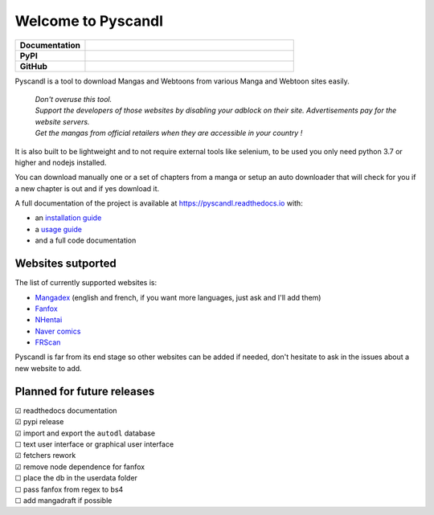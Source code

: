 .. unicode definitions

.. |check| unicode:: U+2611 .. checked box
.. |uncheck| unicode:: U+2610 .. unchecked box

.. badges
.. |doc_status| image:: https://readthedocs.org/projects/pyscandl/badge/?version=latest
    :target: https://pyscandl.readthedocs.io/en/latest/?badge=latest
    :alt: Documentation Status
.. |pypi_version| image:: https://img.shields.io/pypi/v/pyscandl
    :target: https://pypi.org/project/pyscandl/
    :alt: Latest PyPI version
.. |wheel| image:: https://img.shields.io/pypi/wheel/pyscandl
   :alt: PyPI - Wheel
.. |nb_gh_commits| image:: https://img.shields.io/github/commits-since/Ara0n/pyscandl/latest
    :alt: GitHub commits since latest release (by SemVer)
.. |release_date| image:: https://img.shields.io/github/release-date/Ara0n/pyscandl
    :alt: Release Date
.. |nb_issues| image:: https://img.shields.io/github/issues/Ara0n/pyscandl
   :target:  https://github.com/Ara0n/pyscandl/issues
   :alt: GitHub issues
.. |source_code| image:: https://img.shields.io/badge/Source-GitHub-success
   :target: https://github.com/Ara0n/pyscandl
   :alt: GitHub source code
.. |license| image:: https://img.shields.io/github/license/Ara0n/pyscandl
    :alt: software license

Welcome to Pyscandl
*******************

.. csv-table::
    :stub-columns: 1
    :widths: 10, 30

    "Documentation", |doc_status|
    "PyPI", |pypi_version| |wheel| |release_date|
    "GitHub", |nb_gh_commits| |nb_issues| |license| |source_code|

Pyscandl is a tool to download Mangas and Webtoons from various Manga and Webtoon sites easily.

    | *Don't overuse this tool.*
    | *Support the developers of those websites by disabling your adblock on their site. Advertisements pay for the website servers.*
    | *Get the mangas from official retailers when they are accessible in your country !*

It is also built to be lightweight and to not require external tools like selenium, to be used you only need python 3.7 or higher and nodejs installed.

You can download manually one or a set of chapters from a manga or setup an auto downloader that will check for you if a new chapter is out and if yes download it.

A full documentation of the project is available at https://pyscandl.readthedocs.io with:

* an `installation guide <https://pyscandl.readthedocs.io/en/latest/pages/installation.html>`_
* a `usage guide <https://pyscandl.readthedocs.io/en/latest/pages/usage.html>`_
* and a full code documentation


Websites sutported
==================

The list of currently supported websites is:

* `Mangadex <https://mangadex.org>`_ (english and french, if you want more languages, just ask and I'll add them)
* `Fanfox <https://fanfox.net>`_
* `NHentai <https://nhentai.net>`_
* `Naver comics <https://comic.naver.com>`_
* `FRScan <https://www.frscan.me/>`_

Pyscandl is far from its end stage so other websites can be added if needed, don't hesitate to ask in the issues about a new website to add.

Planned for future releases
===========================

| |check| readthedocs documentation
| |check| pypi release
| |check| import and export the ``autodl`` database
| |uncheck| text user interface or graphical user interface
| |check| fetchers rework
| |check| remove node dependence for fanfox
| |uncheck| place the db in the userdata folder
| |uncheck| pass fanfox from regex to bs4
| |uncheck| add mangadraft if possible
